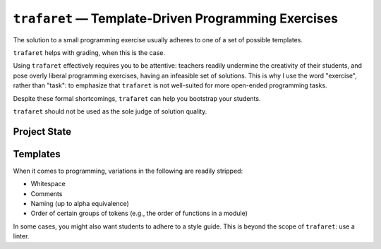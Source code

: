 ``trafaret`` — Template-Driven Programming Exercises
====================================================

The solution to a small programming exercise usually adheres to one of a set of
possible templates.

``trafaret`` helps with grading, when this is the case.

Using ``trafaret`` effectively requires you to be attentive: teachers readily
undermine the creativity of their students, and pose overly liberal programming
exercises, having an infeasible set of solutions. This is why I use the word
"exercise", rather than "task": to emphasize that ``trafaret`` is not
well-suited for more open-ended programming tasks.

Despite these formal shortcomings, ``trafaret`` can help you bootstrap your
students.

``trafaret`` should not be used as the sole judge of solution quality.

Project State
-------------

.. image:: https://travis-ci.org/oleks/trafaret.svg?branch=python3
    :target: https://travis-ci.org/oleks/trafaret


Templates
---------

When it comes to programming, variations in the following are readily stripped:

* Whitespace
* Comments
* Naming (up to alpha equivalence)
* Order of certain groups of tokens (e.g., the order of functions in a module)

In some cases, you might also want students to adhere to a style guide. This is
beyond the scope of ``trafaret``: use a linter.
